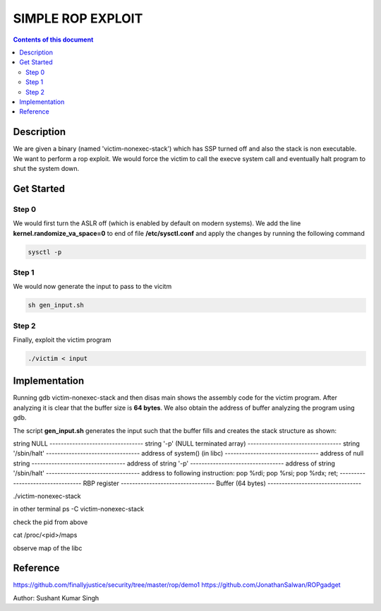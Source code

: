 SIMPLE ROP EXPLOIT
*******************

.. contents:: **Contents of this document**
   :depth: 2


Description
===========
We are given a binary (named 'victim-nonexec-stack') which has SSP turned off and also the stack is non executable. We want to perform a rop exploit. We would force the victim to call the execve system call and eventually halt program to shut the system down.

Get Started
===========

Step 0
------
We would first turn the ASLR off (which is enabled by default on modern systems). We add the line **kernel.randomize_va_space=0** to end of file **/etc/sysctl.conf** and apply the changes by running the following command

.. code:: shell

	sysctl -p

Step 1
------
We would now generate the input to pass to the vicitm

.. code:: shell

	sh gen_input.sh

Step 2
-------
Finally, exploit the victim program

.. code:: shell

	./victim < input
	


Implementation
==============
Running gdb victim-nonexec-stack and then disas main shows the assembly code for the victim program. After analyzing it is clear that the buffer size is **64 bytes**. We also obtain the address of buffer analyzing the program using gdb.


The script **gen_input.sh** generates the input such that the buffer fills and creates the stack structure as shown:

string NULL
\---------------------------------
string '-p' (NULL terminated array)
\---------------------------------
string '/sbin/halt'
\---------------------------------
address of system() (in libc)
\---------------------------------
address of null string
\---------------------------------
address of string '-p'
\---------------------------------
address of string '/sbin/halt'
\---------------------------------
address to following instruction:
pop %rdi;
pop %rsi;
pop %rdx;
ret;
\---------------------------------
RBP register
\---------------------------------
Buffer (64 bytes)
\---------------------------------




./victim-nonexec-stack

in other terminal
ps -C victim-nonexec-stack

check the pid from above

cat /proc/<pid>/maps

observe map of the libc





Reference
=========
https://github.com/finallyjustice/security/tree/master/rop/demo1
https://github.com/JonathanSalwan/ROPgadget


Author: Sushant Kumar Singh